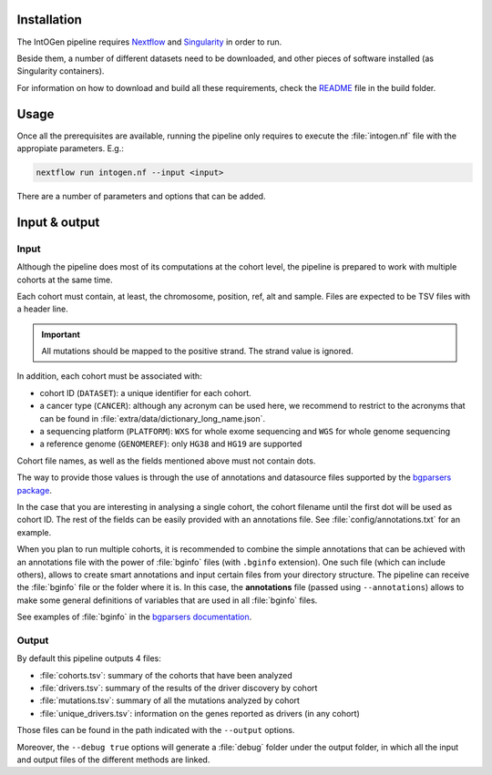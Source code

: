 
Installation
------------

The IntOGen pipeline requires `Nextflow <https://www.nextflow.io/>`_
and `Singularity <https://sylabs.io/docs/>`_ in order to run.

Beside them, a number of different datasets need to be downloaded,
and other pieces of software installed (as Singularity containers).

For information on how to download and build all these requirements,
check the `README <https://bitbucket.org/intogen/intogen-plus/src/master/build/>`_
file in the build folder.


Usage
-----

Once all the prerequisites are available, running the pipeline
only requires to execute the :file:`intogen.nf` file with the appropiate
parameters. E.g.:

.. code-block:: bash

   nextflow run intogen.nf --input <input>

There are a number of parameters and options that can be added.

.. glossary::

   **-resume**
     Nextflow feature to allow for resumable executions.

   **--input <path>**
     Path of the input. See below for more details.

   **--output <path>**
     Path where to store the output. Default: ``intogen_analysis``.

   **--containers <path>**
     Path to the folder containing the singularity images.
     Default: ``containers``.

   **--datasets <path>**
     Path to the folder the datasets from
     Default: ``containers``.

   **--annotations <file>**
     Path to the default annotations file.
     Default: ``config/annotations.txt``.
     See the input section for more details.

   **--debug true**
     Show intermediate results and do not halt the execution on error.
     This is useful when dealing with many cohorts in which some
     are likely to fail.

Input & output
--------------

Input
*****

Although the pipeline does most of its computations at the cohort level,
the pipeline is prepared to work with multiple cohorts at the same time.

Each cohort must contain, at least, the chromosome, position, ref, alt
and sample. Files are expected to be TSV files with a header line.

.. important:: All mutations should be mapped to the positive strand.
   The strand value is ignored.

In addition, each cohort must be associated with:

- cohort ID (``DATASET``): a unique identifier for each cohort.
- a cancer type (``CANCER``): although any acronym can be used here, we
  recommend to restrict to the acronyms that can be found
  in :file:`extra/data/dictionary_long_name.json`.
- a sequencing platform (``PLATFORM``): ``WXS`` for whole exome sequencing
  and ``WGS`` for whole genome sequencing
- a reference genome (``GENOMEREF``): only ``HG38`` and ``HG19`` are supported

Cohort file names, as well as the fields mentioned above
must not contain dots.

The way to provide those values is through the use of
annotations and datasource files supported by the
`bgparsers package <https://bgparsers.readthedocs.io/en/latest/usage.html#command-groupby>`_.

In the case that you are interesting in analysing a single cohort,
the cohort filename until the first dot will be used as cohort ID.
The rest of the fields can be easily provided with an annotations file.
See :file:`config/annotations.txt` for an example.

When you plan to run multiple cohorts, it is recommended to
combine the simple annotations that can be achieved with
an annotations file with the power of :file:`bginfo` files
(with ``.bginfo`` extension).
One such file (which can include others), allows to create
smart annotations and input certain files from your directory structure.
The pipeline can receive the :file:`bginfo` file or the folder where it is.
In this case, the **annotations** file (passed using ``--annotations``)
allows to make some general definitions of variables that
are used in all :file:`bginfo` files.

See examples of :file:`bginfo` in the
`bgparsers documentation <https://bgparsers.readthedocs.io/en/latest/datasource.html>`_.


Output
******

By default this pipeline outputs 4 files:

- :file:`cohorts.tsv`: summary of the cohorts that have been analyzed
- :file:`drivers.tsv`: summary of the results of the driver discovery by cohort
- :file:`mutations.tsv`: summary of all the mutations analyzed by cohort
- :file:`unique_drivers.tsv`: information on the genes reported as drivers (in any cohort)

Those files can be found in the path indicated with the
``--output`` options.

Moreover, the ``--debug true`` options will generate a
:file:`debug` folder under the output folder, in which
all the input and output files of the different methods are
linked.
